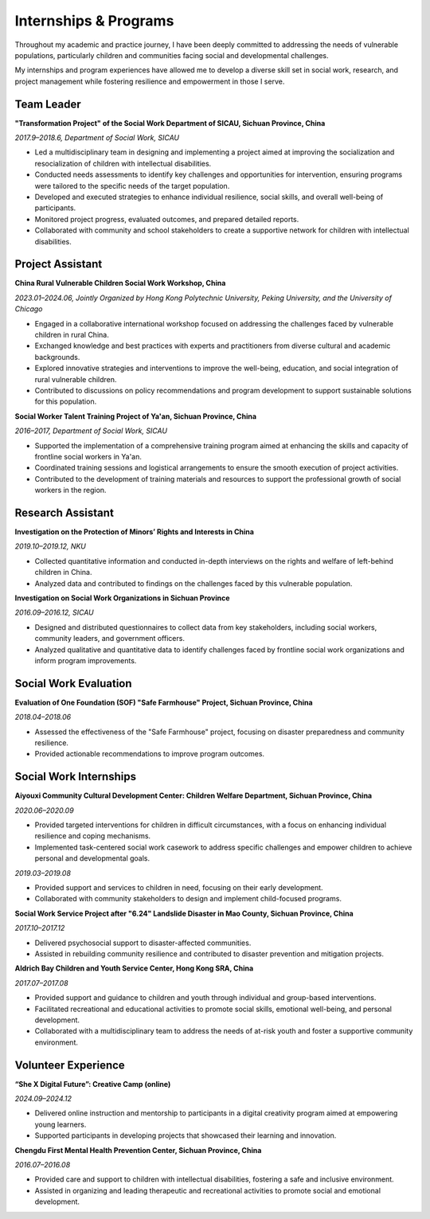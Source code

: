 Internships & Programs
=======================

Throughout my academic and practice journey, I have been deeply committed to addressing the needs of vulnerable populations, particularly children and communities facing social and developmental challenges. 

My internships and program experiences have allowed me to develop a diverse skill set in social work, research, and project management while fostering resilience and empowerment in those I serve. 

Team Leader
---------

**"Transformation Project" of the Social Work Department of SICAU, Sichuan Province, China**

*2017.9–2018.6, Department of Social Work, SICAU*

- Led a multidisciplinary team in designing and implementing a project aimed at improving the socialization and resocialization of children with intellectual disabilities.  

- Conducted needs assessments to identify key challenges and opportunities for intervention, ensuring programs were tailored to the specific needs of the target population.  

- Developed and executed strategies to enhance individual resilience, social skills, and overall well-being of participants.  
- Monitored project progress, evaluated outcomes, and prepared detailed reports.  

- Collaborated with community and school stakeholders to create a supportive network for children with intellectual disabilities.  

Project Assistant
---------

**China Rural Vulnerable Children Social Work Workshop, China**  

*2023.01–2024.06, Jointly Organized by Hong Kong Polytechnic University, Peking University, and the University of Chicago*  

- Engaged in a collaborative international workshop focused on addressing the challenges faced by vulnerable children in rural China.  

- Exchanged knowledge and best practices with experts and practitioners from diverse cultural and academic backgrounds.  

- Explored innovative strategies and interventions to improve the well-being, education, and social integration of rural vulnerable children.  

- Contributed to discussions on policy recommendations and program development to support sustainable solutions for this population.  

**Social Worker Talent Training Project of Ya'an, Sichuan Province, China** 

*2016–2017, Department of Social Work, SICAU*

- Supported the implementation of a comprehensive training program aimed at enhancing the skills and capacity of frontline social workers in Ya'an.  

- Coordinated training sessions and logistical arrangements to ensure the smooth execution of project activities.  

- Contributed to the development of training materials and resources to support the professional growth of social workers in the region.  

Research Assistant
---------

**Investigation on the Protection of Minors’ Rights and Interests in China**

*2019.10–2019.12, NKU* 

- Collected quantitative information and conducted in-depth interviews on the rights and welfare of left-behind children in China.  

- Analyzed data and contributed to findings on the challenges faced by this vulnerable population.  

**Investigation on Social Work Organizations in Sichuan Province**

*2016.09–2016.12, SICAU*  

- Designed and distributed questionnaires to collect data from key stakeholders, including social workers, community leaders, and government officers.  

- Analyzed qualitative and quantitative data to identify challenges faced by frontline social work organizations and inform program improvements.  

Social Work Evaluation
---------

**Evaluation of One Foundation (SOF) "Safe Farmhouse" Project, Sichuan Province, China**

*2018.04–2018.06*

- Assessed the effectiveness of the "Safe Farmhouse" project, focusing on disaster preparedness and community resilience. 

- Provided actionable recommendations to improve program outcomes.  

Social Work Internships
---------

**Aiyouxi Community Cultural Development Center: Children Welfare Department, Sichuan Province, China**  

*2020.06–2020.09*  

- Provided targeted interventions for children in difficult circumstances, with a focus on enhancing individual resilience and coping mechanisms. 

- Implemented task-centered social work casework to address specific challenges and empower children to achieve personal and developmental goals. 


*2019.03–2019.08*

- Provided support and services to children in need, focusing on their early development.  

- Collaborated with community stakeholders to design and implement child-focused programs. 


**Social Work Service Project after "6.24" Landslide Disaster in Mao County, Sichuan Province, China**

*2017.10–2017.12*

- Delivered psychosocial support to disaster-affected communities.  

- Assisted in rebuilding community resilience and contributed to disaster prevention and mitigation projects. 


**Aldrich Bay Children and Youth Service Center, Hong Kong SRA, China** 

*2017.07–2017.08*

- Provided support and guidance to children and youth through individual and group-based interventions.  

- Facilitated recreational and educational activities to promote social skills, emotional well-being, and personal development.  

- Collaborated with a multidisciplinary team to address the needs of at-risk youth and foster a supportive community environment.  

Volunteer Experience
---------

**“She X Digital Future”: Creative Camp (online)**  

*2024.09–2024.12*  

- Delivered online instruction and mentorship to participants in a digital creativity program aimed at empowering young learners.  

- Supported participants in developing projects that showcased their learning and innovation.  

**Chengdu First Mental Health Prevention Center, Sichuan Province, China**  

*2016.07–2016.08*  

- Provided care and support to children with intellectual disabilities, fostering a safe and inclusive environment.  

- Assisted in organizing and leading therapeutic and recreational activities to promote social and emotional development.  

